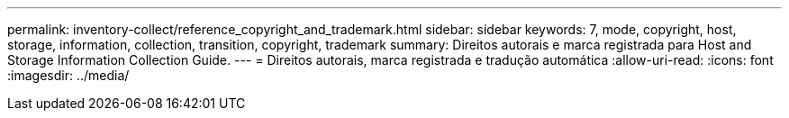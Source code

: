 ---
permalink: inventory-collect/reference_copyright_and_trademark.html 
sidebar: sidebar 
keywords: 7, mode, copyright, host, storage, information, collection, transition, copyright, trademark 
summary: Direitos autorais e marca registrada para Host and Storage Information Collection Guide. 
---
= Direitos autorais, marca registrada e tradução automática
:allow-uri-read: 
:icons: font
:imagesdir: ../media/


